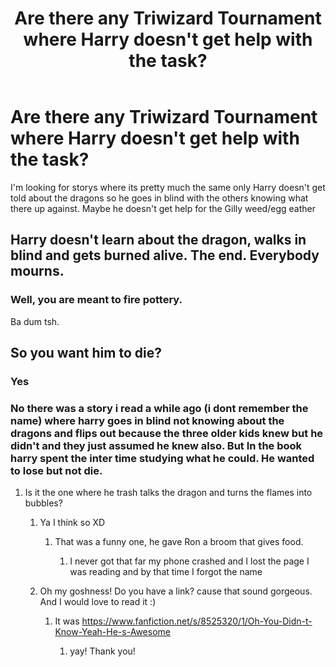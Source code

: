#+TITLE: Are there any Triwizard Tournament where Harry doesn't get help with the task?

* Are there any Triwizard Tournament where Harry doesn't get help with the task?
:PROPERTIES:
:Author: SpiritRiddle
:Score: 12
:DateUnix: 1617676378.0
:DateShort: 2021-Apr-06
:FlairText: Request
:END:
I'm looking for storys where its pretty much the same only Harry doesn't get told about the dragons so he goes in blind with the others knowing what there up against. Maybe he doesn't get help for the Gilly weed/egg eather


** Harry doesn't learn about the dragon, walks in blind and gets burned alive. The end. Everybody mourns.
:PROPERTIES:
:Author: Princely-Principals
:Score: 5
:DateUnix: 1617690367.0
:DateShort: 2021-Apr-06
:END:

*** Well, you are meant to fire pottery.

Ba dum tsh.
:PROPERTIES:
:Author: acelenny
:Score: 3
:DateUnix: 1618517181.0
:DateShort: 2021-Apr-16
:END:


** So you want him to die?
:PROPERTIES:
:Author: Suavesky
:Score: 2
:DateUnix: 1617692183.0
:DateShort: 2021-Apr-06
:END:

*** Yes
:PROPERTIES:
:Score: 2
:DateUnix: 1617696088.0
:DateShort: 2021-Apr-06
:END:


*** No there was a story i read a while ago (i dont remember the name) where harry goes in blind not knowing about the dragons and flips out because the three older kids knew but he didn't and they just assumed he knew also. But In the book harry spent the inter time studying what he could. He wanted to lose but not die.
:PROPERTIES:
:Author: SpiritRiddle
:Score: 2
:DateUnix: 1617707336.0
:DateShort: 2021-Apr-06
:END:

**** Is it the one where he trash talks the dragon and turns the flames into bubbles?
:PROPERTIES:
:Author: ju88A4
:Score: 2
:DateUnix: 1617734066.0
:DateShort: 2021-Apr-06
:END:

***** Ya I think so XD
:PROPERTIES:
:Author: SpiritRiddle
:Score: 1
:DateUnix: 1617747101.0
:DateShort: 2021-Apr-07
:END:

****** That was a funny one, he gave Ron a broom that gives food.
:PROPERTIES:
:Author: ju88A4
:Score: 1
:DateUnix: 1617750023.0
:DateShort: 2021-Apr-07
:END:

******* I never got that far my phone crashed and I lost the page I was reading and by that time I forgot the name
:PROPERTIES:
:Author: SpiritRiddle
:Score: 1
:DateUnix: 1617840727.0
:DateShort: 2021-Apr-08
:END:


***** Oh my goshness! Do you have a link? cause that sound gorgeous. And I would love to read it :)
:PROPERTIES:
:Author: Crocodile_Queen
:Score: 1
:DateUnix: 1617857421.0
:DateShort: 2021-Apr-08
:END:

****** It was [[https://www.fanfiction.net/s/8525320/1/Oh-You-Didn-t-Know-Yeah-He-s-Awesome]]
:PROPERTIES:
:Author: ju88A4
:Score: 3
:DateUnix: 1617935621.0
:DateShort: 2021-Apr-09
:END:

******* yay! Thank you!
:PROPERTIES:
:Author: Crocodile_Queen
:Score: 1
:DateUnix: 1617936546.0
:DateShort: 2021-Apr-09
:END:
